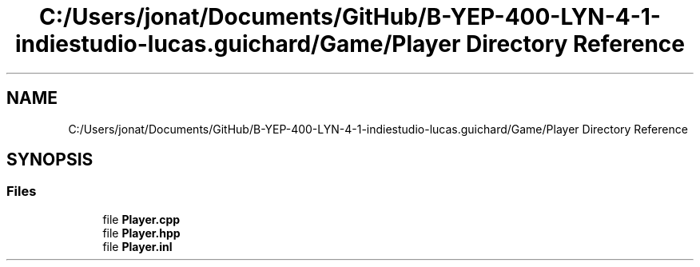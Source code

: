 .TH "C:/Users/jonat/Documents/GitHub/B-YEP-400-LYN-4-1-indiestudio-lucas.guichard/Game/Player Directory Reference" 3 "Mon Jun 21 2021" "Version 2.0" "Bomberman" \" -*- nroff -*-
.ad l
.nh
.SH NAME
C:/Users/jonat/Documents/GitHub/B-YEP-400-LYN-4-1-indiestudio-lucas.guichard/Game/Player Directory Reference
.SH SYNOPSIS
.br
.PP
.SS "Files"

.in +1c
.ti -1c
.RI "file \fBPlayer\&.cpp\fP"
.br
.ti -1c
.RI "file \fBPlayer\&.hpp\fP"
.br
.ti -1c
.RI "file \fBPlayer\&.inl\fP"
.br
.in -1c

